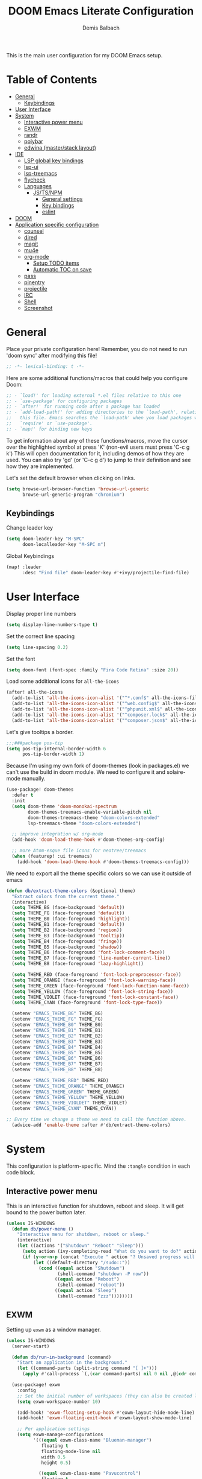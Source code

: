 #+TITLE:    DOOM Emacs Literate Configuration
#+AUTHOR:   Demis Balbach
#+EMAIL:    db@minikn.xyz
#+LANGUAGE: en

This is the main user configuration for my DOOM Emacs setup.

* Table of Contents
:PROPERTIES:
:TOC:      :include all :ignore this
:END:
:CONTENTS:
- [[#general][General]]
  - [[#keybindings][Keybindings]]
- [[#user-interface][User Interface]]
- [[#system][System]]
  - [[#interactive-power-menu][Interactive power menu]]
  - [[#exwm][EXWM]]
  - [[#randr][randr]]
  - [[#polybar][polybar]]
  - [[#edwina-masterstack-layout][edwina (master/stack layout)]]
- [[#ide][IDE]]
  - [[#lsp-global-key-bindings][LSP global key bindings]]
  - [[#lsp-ui][lsp-ui]]
  - [[#lsp-treemacs][lsp-treemacs]]
  - [[#flycheck][flycheck]]
  - [[#languages][Languages]]
    - [[#jstsnpm][JS/TS/NPM]]
      - [[#general-settings][General settings]]
      - [[#key-bindings][Key bindings]]
      - [[#eslint][eslint]]
- [[#doom][DOOM]]
- [[#application-specific-configuration][Application specific configuration]]
  - [[#counsel][counsel]]
  - [[#dired][dired]]
  - [[#magit][magit]]
  - [[#mu4e][mu4e]]
  - [[#org-mode][org-mode]]
    - [[#setup-todo-items][Setup TODO items]]
    - [[#automatic-toc-on-save][Automatic TOC on save]]
  - [[#pass][pass]]
  - [[#pinentry][pinentry]]
  - [[#projectile][projectile]]
  - [[#irc][IRC]]
  - [[#shell][Shell]]
  - [[#screenshot][Screenshot]]
:END:

* General
Place your private configuration here! Remember, you do not need to run 'doom
sync' after modifying this file!
#+BEGIN_SRC emacs-lisp
;; -*- lexical-binding: t -*-
#+END_SRC

Here are some additional functions/macros that could help you configure Doom:
#+begin_src emacs-lisp
;; - `load!' for loading external *.el files relative to this one
;; - `use-package' for configuring packages
;; - `after!' for running code after a package has loaded
;; - `add-load-path!' for adding directories to the `load-path', relative to
;;   this file. Emacs searches the `load-path' when you load packages with
;;   `require' or `use-package'.
;; - `map!' for binding new keys
#+end_src

To get information about any of these functions/macros, move the cursor over
the highlighted symbol at press 'K' (non-evil users must press 'C-c g k')
This will open documentation for it, including demos of how they are used.
You can also try 'gd' (or 'C-c g d') to jump to their definition and see how
they are implemented.

Let's set the default browser when clicking on links.
#+begin_src emacs-lisp
(setq browse-url-browser-function 'browse-url-generic
      browse-url-generic-program "chromium")
#+end_src

** Keybindings
Change leader key
#+begin_src emacs-lisp
(setq doom-leader-key "M-SPC"
      doom-localleader-key "M-SPC m")
#+end_src

Global Keybindings
#+begin_src emacs-lisp
(map! :leader
      :desc "Find file" doom-leader-key #'+ivy/projectile-find-file)
#+end_src

* User Interface
Display proper line numbers
#+begin_src emacs-lisp
(setq display-line-numbers-type t)
#+end_src

Set the correct line spacing
#+begin_src emacs-lisp
(setq line-spacing 0.2)
#+end_src

Set the font
#+begin_src emacs-lisp
(setq doom-font (font-spec :family "Fira Code Retina" :size 20))
#+end_src

Load some additional icons for =all-the-icons=
#+begin_src emacs-lisp
(after! all-the-icons
  (add-to-list 'all-the-icons-icon-alist '("^*.conf$" all-the-icons-fileicon "config" :face all-the-icons-yellow))
  (add-to-list 'all-the-icons-icon-alist '("^web.config$" all-the-icons-fileicon "config" :face all-the-icons-green))
  (add-to-list 'all-the-icons-icon-alist '("^phpunit.xml$" all-the-icons-fileicon "phpunit" :face all-the-icons-blue))
  (add-to-list 'all-the-icons-icon-alist '("^composer.lock$" all-the-icons-fileicon "composer" :face all-the-icons-yellow))
  (add-to-list 'all-the-icons-icon-alist '("^composer.json$" all-the-icons-fileicon "composer" :face all-the-icons-yellow)))
#+end_src

Let's give tooltips a border.
#+begin_src emacs-lisp
;;;###package pos-tip
(setq pos-tip-internal-border-width 6
      pos-tip-border-width 1)
#+end_src


Because I'm using my own fork of doom-themes (look in packages.el) we can't use the build in doom module.
We need to configure it and solaire-mode manually.
#+begin_src emacs-lisp
(use-package! doom-themes
  :defer t
  :init
  (setq doom-theme 'doom-monokai-spectrum
        doom-themes-treemacs-enable-variable-pitch nil
        doom-themes-treemacs-theme "doom-colors-extended"
        lsp-treemacs-theme "doom-colors-extended")

  ;; improve integration w/ org-mode
  (add-hook 'doom-load-theme-hook #'doom-themes-org-config)

  ;; more Atom-esque file icons for neotree/treemacs
  (when (featurep! :ui treemacs)
    (add-hook 'doom-load-theme-hook #'doom-themes-treemacs-config)))
#+end_src

We need to export all the theme specific colors so we can use it outside of emacs
#+begin_src emacs-lisp
(defun db/extract-theme-colors (&optional theme)
  "Extract colors from the current theme."
  (interactive)
  (setq THEME_BG (face-background 'default))
  (setq THEME_FG (face-foreground 'default))
  (setq THEME_B0 (face-foreground 'highlight))
  (setq THEME_B1 (face-foreground 'default))
  (setq THEME_B2 (face-background 'region))
  (setq THEME_B3 (face-background 'tooltip))
  (setq THEME_B4 (face-foreground 'fringe))
  (setq THEME_B5 (face-background 'shadow))
  (setq THEME_B6 (face-foreground 'font-lock-comment-face))
  (setq THEME_B7 (face-foreground 'line-number-current-line))
  (setq THEME_B8 (face-foreground 'lazy-highlight))

  (setq THEME_RED (face-foreground 'font-lock-preprocessor-face))
  (setq THEME_ORANGE (face-foreground 'font-lock-warning-face))
  (setq THEME_GREEN (face-foreground 'font-lock-function-name-face))
  (setq THEME_YELLOW (face-foreground 'font-lock-string-face))
  (setq THEME_VIOLET (face-foreground 'font-lock-constant-face))
  (setq THEME_CYAN (face-foreground 'font-lock-type-face))

  (setenv "EMACS_THEME_BG" THEME_BG)
  (setenv "EMACS_THEME_FG" THEME_FG)
  (setenv "EMACS_THEME_B0" THEME_B0)
  (setenv "EMACS_THEME_B1" THEME_B1)
  (setenv "EMACS_THEME_B2" THEME_B2)
  (setenv "EMACS_THEME_B3" THEME_B3)
  (setenv "EMACS_THEME_B4" THEME_B4)
  (setenv "EMACS_THEME_B5" THEME_B5)
  (setenv "EMACS_THEME_B6" THEME_B6)
  (setenv "EMACS_THEME_B7" THEME_B7)
  (setenv "EMACS_THEME_B8" THEME_B8)

  (setenv "EMACS_THEME_RED" THEME_RED)
  (setenv "EMACS_THEME_ORANGE" THEME_ORANGE)
  (setenv "EMACS_THEME_GREEN" THEME_GREEN)
  (setenv "EMACS_THEME_YELLOW" THEME_YELLOW)
  (setenv "EMACS_THEME_VIOLDET" THEME_VIOLET)
  (setenv "EMACS_THEME_CYAN" THEME_CYAN))

;; Every time we change a theme we need to call the function above.
  (advice-add 'enable-theme :after #'db/extract-theme-colors)
#+end_src

* System
This configuration is platform-specific. Mind the ~:tangle~ condition in each code block.

** Interactive power menu
This is an interactive function for shutdown, reboot and sleep. It will get bound to
the power button later.
#+begin_src emacs-lisp
(unless IS-WINDOWS
  (defun db/power-menu ()
    "Interactive menu for shutdown, reboot or sleep."
    (interactive)
    (let ((actions '("Shutdown" "Reboot" "Sleep")))
      (setq action (ivy-completing-read "What do you want to do?" actions ))
      (if (y-or-n-p (concat "Execute " action "? Unsaved progress will be lost. "))
          (let ((default-directory "/sudo::"))
            (cond ((equal action "Shutdown")
                   (shell-command "shutdown -P now"))
                  ((equal action "Reboot")
                   (shell-command "reboot"))
                  ((equal action "Sleep")
                   (shell-command "zzz"))))))))
#+end_src

** EXWM
Setting up ~exwm~ as a window manager.
#+begin_src emacs-lisp
(unless IS-WINDOWS
  (server-start)

  (defun db/run-in-background (command)
    "Start an application in the background."
    (let ((command-parts (split-string command "[ ]+")))
      (apply #'call-process `(,(car command-parts) nil 0 nil ,@(cdr command-parts)))))

  (use-package! exwm
    :config
    ;; Set the initial number of workspaces (they can also be created later).
    (setq exwm-workspace-number 10)

    (add-hook! 'exwm-floating-setup-hook #'exwm-layout-hide-mode-line)
    (add-hook! 'exwm-floating-exit-hook #'exwm-layout-show-mode-line)

    ;; Per application settings
    (setq exwm-manage-configurations
          '(((equal exwm-class-name "Blueman-manager")
             floating t
             floating-mode-line nil
             width 0.5
             height 0.5)

            ((equal exwm-class-name "Pavucontrol")
             floating t
             floating-mode-line nil
             width 0.5
             height 0.5)

            ((equal exwm-class-name "Android Studio Setup Wizard")
             floating t
             floating-mode-line nil
             width 0.5
             char-mode t)

            ((equal exwm-class-name "qutebrowser")
             workspace 0
             char-mode t)

            ((equal exwm-class-name "Steam") workspace 6)
            ((equal exwm-class-name "discord") workspace 5)
            (t char-mode t)))

    ;; When EXWM starts up, do some extra confifuration
    (add-hook 'exwm-init-hook
              (lambda ()
                ;; Start polybar
                (db/start-panel)

                ;; Launch apps that will run in the background
                (db/run-in-background "pasystray")
                (db/run-in-background "blueman-applet")))

    ;; Use class names for all windows except Java and GIMP
    (add-hook 'exwm-update-class-hook
              (lambda ()
                (unless (or (string-prefix-p "sun-awt-X11-" exwm-instance-name)
                            (string= "gimp" exwm-instance-name))
                  (exwm-workspace-rename-buffer exwm-class-name))))
    (add-hook 'exwm-update-title-hook
              (lambda ()
                (when (or (not exwm-instance-name)
                          (string-prefix-p "sun-awt-X11-" exwm-instance-name)
                          (string= "gimp" exwm-instance-name))
                  (exwm-workspace-rename-buffer exwm-title))))

    ;; Disable the default key map
    (define-key exwm-mode-map (kbd "C-c") nil)

    ;; Global key bindings
    (setq exwm-input-global-keys
          `(
            ;; Bind "s-0 -> s-9" to workspaces.
            ([?\s-1] . (lambda () (interactive) (exwm-workspace-switch 0)))
            ([?\s-2] . (lambda () (interactive) (exwm-workspace-switch 1)))
            ([?\s-3] . (lambda () (interactive) (exwm-workspace-switch 2)))
            ([?\s-4] . (lambda () (interactive) (exwm-workspace-switch 3)))
            ([?\s-5] . (lambda () (interactive) (exwm-workspace-switch 4)))
            ([?\s-6] . (lambda () (interactive) (exwm-workspace-switch 5)))
            ([?\s-7] . (lambda () (interactive) (exwm-workspace-switch 6)))
            ([?\s-8] . (lambda () (interactive) (exwm-workspace-switch 7)))
            ([?\s-9] . (lambda () (interactive) (exwm-workspace-switch 8)))
            ([?\s-0] . (lambda () (interactive) (exwm-workspace-switch 9)))

            ;; NOT NEEDED IN MASTER/STACK LAYOUT
            ;; Move focus between windows (vim and arrow keys)
            ;; ([s-left] . windmove-left)
            ;; ([?\s-h]  . windmove-left)
            ;; ([s-right] . windmove-right)
            ;; ([?\s-l]   . windmove-right)
            ;; ([s-up] . windmove-up)
            ;; ([?\s-k] . windmove-up)
            ;; ([s-down] . windmove-down)
            ;; ([?\s-j] . windmove-down)

            ;; ;; Move windows
            ;; ([M-s-left] . windmove-swap-states-left)
            ;; ([M-s-right] . windmove-swap-states-right)
            ;; ([M-s-up] . windmove-swap-states-up)
            ;; ([M-s-down] . windmove-swap-states-down)

            ([?\s-&] . (lambda (command)
		         (interactive (list (read-shell-command "$ ")))
		         (start-process-shell-command command nil command)))

            ;; Master/Stack layout
          ;;; Arrange the windows if needed
            ([?\s-a] . edwina-arrange)

          ;;; Create a new window
            ([?\s-w] . edwina-clone-window)

          ;;; delete the current window
            ([?\s-d] . edwina-delete-window)

          ;;; Move down the hierarchy
            ([?\s-e] . edwina-select-next-window) ;; move focus
            ([?\s-E] . edwina-swap-next-window) ;; move window

          ;;; Move down the hierarchy
            ([?\s-q] . edwina-select-previous-window) ;; move focus
            ([?\s-Q] . edwina-swap-previous-window) ;; move window

          ;;; Swap current window with master
            ([?\s-s] . edwina-zoom)

            ;; Launch applications
            ([?\s- ] . counsel-linux-app)

            ;; Launch terminal
            ([s-return] . +vterm/here)

            ;; Enter passwords
            ([?\s-p] . ivy-pass)

            ;; char/line-mode stuff
            ([?\s-i] . exwm-input-release-keyboard)

          ;;; Enter line mode and redirect input to emacs
            ([?\s-n] . (lambda () (interactive)
                         (exwm-reset)
                         (setq exwm-input-line-mode-passthrough t)))

          ;;; Only enter line mode
            ([?\s-N] . (lambda () (interactive)
                         (exwm-reset)
                         (setq exwm-input-line-mode-passthrough nil)))

          ;;; Kill a window
            ([?\s-D] . (lambda () (interactive)
                         (kill-buffer (current-buffer))))

            ;; full-screen / floating
            ([?\s-f] . exwm-layout-toggle-fullscreen)
            ([?\s-F] . exwm-floating-toggle-floating)

            ;; mode-line / move window
            ([?\s-m] . exwm-layout-toggle-mode-line)
            ([?\s-M] . exwm-workspace-move-window)

            ;; Media keys
            ([XF86PowerOff] . db/power-menu)
            ([XF86Sleep]    . db/power-menu)
            ))

    ;; Set s-c and s-v to C-s and C-v in X application
    (setq exwm-input-simulation-keys
          '(([?\s-c] . [C-c])
            ([\?s-v] . [C-v])))

    ;; Enable EXWM
    (exwm-enable)))
#+end_src

** randr
We need to configure ~randr~ for multiple monitor support.
#+begin_src emacs-lisp
(unless IS-WINDOWS
  (require 'exwm-randr)

  (setq exwm-randr-workspace-monitor-plist
        '(0 "DP-0"
            1 "DP-0"
            2 "HDMI-0"
            3 "HDMI-0"
            4 "HDMI-0"
            5 "DP-0"
            6 "DP-0"
            7 "HDMI-0"))

  (add-hook 'exwm-randr-screen-change-hook
            (lambda ()
              (start-process-shell-command
               "xrandr" nil "xrandr --output DP-0 --left-of HDMI-0 --auto")))

  (exwm-randr-enable))
#+end_src

** polybar
~polybar~ needs some configuration to show the current exwm workspace correctly.
#+begin_src emacs-lisp
(unless IS-WINDOWS
  (defvar db/polybar-left-process nil
    "Holds the process of the running Polybar (left) instance, if any")

  (defvar db/polybar-right-process nil
    "Holds the process of the running Polybar (right) instance, if any")

  (defun db/kill-panel ()
    "Kill the polybar panel"
    (interactive)
    (when (or db/polybar-left-process db/polybar-right-process)
      (ignore-errors
        (kill-process db/polybar-left-process)
        (kill-process db/polybar-right-process)))
    (setq db/polybar-left-process nil)
    (setq db/polybar-right-process nil))

  (defun db/start-panel (&optional theme)
    "Start the polybar panel"
    (interactive)
    (db/kill-panel)
    (setq db/polybar-left-process (start-process-shell-command "polybar" "*polybar*" "polybar -c=/home/db/.config/polybar/bar-left.ini left"))
    (setq db/polybar-right-process (start-process-shell-command "polybar" "*polybar*" "polybar -c=/home/db/.config/polybar/bar-right.ini right")))

  (setq WORKSPACE_1 ""
        WORKSPACE_2 ""
        WORKSPACE_3 ""
        WORKSPACE_4 ""
        WORKSPACE_5 ""
        WORKSPACE_6 ""
        WORKSPACE_7 "")

  ;; Setting workspaces for polybar
  (defun dw/polybar-exwm-workspace ()
    "Send the correct string to polybar for the currently selected workspace."
    (pcase exwm-workspace-current-index
      (0 (concat "%{F" THEME_YELLOW "}" WORKSPACE_1 " WWW%{F-}   %{F" THEME_B6 "}" WORKSPACE_2 "%{F-} TERM   %{F" THEME_B6 "}" WORKSPACE_3 "%{F-} CODE   %{F" THEME_B6 "}" WORKSPACE_4 "%{F-} AGENDA   %{F" THEME_B6 "}" WORKSPACE_5 "%{F-} MUSIC   %{F" THEME_B6 "}" WORKSPACE_6 "%{F-} CHAT   %{F" THEME_B6 "}" WORKSPACE_7 "%{F-} GAMES"))
      (1 (concat "%{F" THEME_B6 "}" WORKSPACE_1 "%{F-} WWW   %{F" THEME_YELLOW "}" WORKSPACE_2 " TERM%{F-}   %{F" THEME_B6 "}" WORKSPACE_3 "%{F-} CODE   %{F" THEME_B6 "}" WORKSPACE_4 "%{F-} AGENDA   %{F" THEME_B6 "}" WORKSPACE_5 "%{F-} MUSIC   %{F" THEME_B6 "}" WORKSPACE_6 "%{F-} CHAT   %{F" THEME_B6 "}" WORKSPACE_7 "%{F-} GAMES"))
      (2 (concat "%{F" THEME_B6 "}" WORKSPACE_1 "%{F-} WWW   %{F" THEME_B6 "}" WORKSPACE_2 "%{F-} TERM   %{F" THEME_YELLOW "}" WORKSPACE_3 " CODE%{F-}   %{F" THEME_B6 "}" WORKSPACE_4 "%{F-} AGENDA   %{F" THEME_B6 "}" WORKSPACE_5 "%{F-} MUSIC   %{F" THEME_B6 "}" WORKSPACE_6 "%{F-} CHAT   %{F" THEME_B6 "}" WORKSPACE_7 "%{F-} GAMES"))
      (3 (concat "%{F" THEME_B6 "}" WORKSPACE_1 "%{F-} WWW   %{F" THEME_B6 "}" WORKSPACE_2 "%{F-} TERM   %{F" THEME_B6 "}" WORKSPACE_3 "%{F-} CODE   %{F" THEME_YELLOW "}" WORKSPACE_4 " AGENDA%{F-}   %{F" THEME_B6 "}" WORKSPACE_5 "%{F-} MUSIC   %{F" THEME_B6 "}" WORKSPACE_6 "%{F-} CHAT   %{F" THEME_B6 "}" WORKSPACE_7 "%{F-} GAMES"))
      (4 (concat "%{F" THEME_B6 "}" WORKSPACE_1 "%{F-} WWW   %{F" THEME_B6 "}" WORKSPACE_2 "%{F-} TERM   %{F" THEME_B6 "}" WORKSPACE_3 "%{F-} CODE   %{F" THEME_B6 "}" WORKSPACE_4 "%{F-} AGENDA   %{F" THEME_YELLOW "}" WORKSPACE_5 " MUSIC%{F-}   %{F" THEME_B6 "}" WORKSPACE_6 "%{F-} CHAT   %{F" THEME_B6 "}" WORKSPACE_7 "%{F-} GAMES"))
      (5 (concat "%{F" THEME_B6 "}" WORKSPACE_1 "%{F-} WWW   %{F" THEME_B6 "}" WORKSPACE_2 "%{F-} TERM   %{F" THEME_B6 "}" WORKSPACE_3 "%{F-} CODE   %{F" THEME_B6 "}" WORKSPACE_4 "%{F-} AGENDA   %{F" THEME_B6 "}" WORKSPACE_5 "%{F-} MUSIC   %{F" THEME_YELLOW "}" WORKSPACE_6 " CHAT%{F-}   %{F" THEME_B6 "}" WORKSPACE_7 "%{F-} GAMES"))
      (6 (concat "%{F" THEME_B6 "}" WORKSPACE_1 "%{F-} WWW   %{F" THEME_B6 "}" WORKSPACE_2 "%{F-} TERM   %{F" THEME_B6 "}" WORKSPACE_3 "%{F-} CODE   %{F" THEME_B6 "}" WORKSPACE_4 "%{F-} AGENDA   %{F" THEME_B6 "}" WORKSPACE_5 "%{F-} MUSIC   %{F" THEME_B6 "}" WORKSPACE_6 "%{F-} CHAT   %{F" THEME_YELLOW "}" WORKSPACE_7 " GAMES%{F-}"))))

  (defun dw/send-polybar-hook (name number)
    "Hook for polybar to update workspaces"
    (start-process-shell-command "polybar-msg" nil (format "polybar-msg hook %s %s" name number)))

  (defun dw/update-polybar-exwm ()
    "Tell polybar to update the workspaces"
    (dw/send-polybar-hook "exwm" 1))

  ;; Send the hook every time a workspace changes.
  (add-hook 'exwm-workspace-switch-hook #'dw/update-polybar-exwm))
#+end_src

Reload ~polybar~ if the theme changes.
#+begin_src emacs-lisp
(unless IS-WINDOWS
  (advice-add 'enable-theme :after #'db/start-panel))
#+end_src

** edwina (master/stack layout)
Set up window manager with ~edwina~ for a master/stack layout.
#+begin_src emacs-lisp
(use-package! edwina
  :config
  (setq display-buffer-base-action '(display-buffer-below-selected))
  (edwina-mode 1))
#+end_src

* IDE
General settings for ~lsp-mode~
#+begin_src emacs-lisp
(after! lsp-mode
  (setq lsp-auto-guess-root nil
        lsp-file-watch-threshold 10000))
#+end_src

** LSP global key bindings
#+begin_src emacs-lisp
(map! (:after lsp-mode :map lsp-mode-map "<M-return>" 'lsp-execute-code-action)
      :leader
      :desc "Show documentation"                "c K"   'lsp-ui-doc-show
      :desc "Toggle Symbols"                    "c S"   #'db/lsp-treemacs-symbols-toggle)
#+end_src

** ~lsp-ui~
#+begin_src emacs-lisp
(after! lsp-ui
  (setq lsp-ui-peek-list-width 100
        lsp-ui-peek-fontify 'always
        lsp-ui-doc-position 'top
        lsp-ui-doc-alignment 'window
        lsp-ui-doc-max-height 30
        lsp-ui-doc-max-width 90
        lsp-ui-doc-border "white"
        lsp-ui-imenu-enable nil))
#+end_src

** ~lsp-treemacs~
Initial configuration for ~treemacs~
#+begin_src emacs-lisp
(after! treemacs
  (treemacs-follow-mode t)
  (treemacs-filewatch-mode t)
  (setq treemacs-show-hidden-files t
        treemacs-follow-after-init t
        treemacs-silent-filewatch t
        treemacs-silent-refresh t
        treemacs-recenter-after-file-follow 'always))
#+end_src

Configuration for ~lsp-treemacs~
#+begin_src emacs-lisp
(with-eval-after-load 'lsp-treemacs
  (setq lsp-treemacs-symbols-position-params
        `((side . right)
          (slot . 1)
          (window-width . ,treemacs-width))))
#+end_src

Let's toggle the symbols sidebar with a function
#+begin_src emacs-lisp
(defun db/lsp-treemacs-symbols-toggle ()
  "Toggle the lsp-treemacs-symbols buffer."
  (interactive)
  (if (get-buffer "*LSP Symbols List*")
      (kill-buffer "*LSP Symbols List*")
    (progn (lsp-treemacs-symbols)
           (other-window -1))))
#+end_src

** ~flycheck~
Configure the styling for on the fly error reporting with ~flycheck~
#+begin_src emacs-lisp
(after! flycheck
  (custom-set-faces!
    `(flycheck-error :underline ,THEME_RED :background ,THEME_BG)
    `(flycheck-warning :underline ,THEME_ORANGE :background ,THEME_BG)
    `(flycheck-info :underline ,THEME_YELLOW :background ,THEME_BG)))
#+end_src

** Languages
*** JS/TS/NPM
This includes configuration for frontend web development. Namely =npm=, =typescript=, =javascript=.
**** General settings
Filter diagnostics coming from =typescript-language-server= in favor of =eslint= diagnostics
#+begin_src emacs-lisp
(with-eval-after-load 'lsp-mode
  (lsp-defun db/filter-typescript ((params &as &PublishDiagnosticsParams :diagnostics)
                                   _workspace)
             (lsp:set-publish-diagnostics-params-diagnostics
              params
              (or (seq-filter (-lambda ((&Diagnostic :source? :severity?))
                                (and (not (string= "typescript" source?))
                                     (< severity? lsp/diagnostic-severity-information)))
                              diagnostics)
                  []))
             params)
  (setq lsp-diagnostic-filter 'db/filter-typescript))
#+end_src

**** Key bindings
Map =M-C-P= to =lsp-eslint-fix-all= in all typescript buffers.
#+begin_src emacs-lisp
(map! :map (typescript-mode-map typescript-tsx-mode-map)
      :desc "Apply fixes"               "M-C-P" #'lsp-eslint-fix-all)
#+end_src

Map all the localleader key bindings for js and ts buffers.
#+begin_src emacs-lisp
(map! :localleader
      ;; NPM
      (:after npm-mode :map npm-mode-keymap "n" nil)
      (:map (js2-mode-map typescript-mode-map typescript-tsx-mode-map json-mode-map)
       :prefix ("n" . "npm")
       :desc "Install (--save)"         "s"     #'npm-mode-npm-install-save
       :desc "Install package"          "i"     #'npm-mode-npm-install
       :desc "Run task"                 "r"     #'npm-mode-npm-run
       :desc "Initialize project"       "I"     #'npm-mode-npm-init
       :desc "List packages"            "l"     #'npm-mode-npm-list
       :desc "Uninstall package"        "u"     #'npm-mode-npm-uninstall
       :desc "Remove node_modules"      "c"     #'npm-mode-npm-clean
       :desc "Visit package.json"       "p"     #'npm-mode-visit-project-file
       :desc "Install (--save-dev)"     "d"     #'npm-mode-npm-install-save-dev)

      ;; web-mode
      (:after web-mode :map (web-mode-map rjsx-mode-map)
       "i" nil
       "h" nil
       "a" nil
       "t" nil
       "b" nil
       "d" nil
       "e" nil)
      (:map (web-mode-map typescript-tsx-mode-map rjsx-mode-map)
       :prefix ("a" . "Attribute")
       :desc "Next"                     "n"     #'web-mode-attribute-next
       :desc "Previous"                 "p"     #'web-mode-attribute-previous
       :desc "Select"                   "s"     #'web-mode-attribute-select
       :desc "Beginning"                "b"     #'web-mode-attribute-beginning
       :desc "End"                      "e"     #'web-mode-attribute-end
       :desc "Delete"                   "d"     #'web-mode-attribute-kill
       :desc "Insert"                   "i"     #'web-mode-attribute-insert
       :prefix ("t" . "Tag")
       :desc "Next"                     "n"     #'web-mode-tag-next
       :desc "Previous"                 "p"     #'web-mode-tag-previous
       :desc "Select"                   "s"     #'web-mode-tag-select
       :desc "Beginning"                "b"     #'web-mode-tag-beginning
       :desc "End"                      "e"     #'web-mode-tag-end
       :desc "Sort attributes"          "a"     #'web-mode-tag-attributes-sort
       :desc "Match tags"               "m"     #'web-mode-tag-match
       :prefix ("b" . "Block")
       :desc "Next"                     "n"     #'web-mode-block-next
       :desc "Previous"                 "p"     #'web-mode-block-previous
       :desc "Select"                   "s"     #'web-mode-block-select
       :desc "Beginning"                "b"     #'web-mode-block-beginning
       :desc "End"                      "e"     #'web-mode-block-end
       :desc "Delete"                   "d"     #'web-mode-block-kill
       :desc "Close"                    "c"     #'web-mode-block-close
       :prefix ("d" . "DOM")
       :desc "Show Errors"              "d"     #'web-mode-dom-errors-show
       :desc "Replace Apostrophes"      "a"     #'web-mode-dom-apostrophes-replace
       :desc "Encode Entities"          "e"     #'web-mode-dom-entities-encode
       :desc "Normalize"                "n"     #'web-mode-dom-normalize
       :desc "Replace Quotes"           "q"     #'web-mode-dom-quotes-replace
       :desc "Traverse"                 "t"     #'web-mode-dom-traverse
       :desc "XPath"                    "x"     #'web-mode-dom-xpath
       :prefix ("e" . "Element")
       :desc "Close"                    "/"     #'web-mode-element-close
       :desc "Select Content"           "a"     #'web-mode-element-content-select
       :desc "Beginning"                "b"     #'web-mode-element-beginning
       :desc "Clone"                    "c"     #'web-mode-element-clone
       :desc "Go to child"              "k"     #'web-mode-element-child
       :desc "End"                      "e"     #'web-mode-element-end
       :desc "Fold/Unfold children"     "f"     #'web-mode-element-children-fold-or-unfold
       :desc "Insert"                   "i"     #'web-mode-element-insert
       :desc "Delete"                   "d"     #'web-mode-element-kill
       :desc "Mute Blanks"              "m"     #'web-mode-element-mute-blanks
       :desc "Next"                     "n"     #'web-mode-element-next
       :desc "Previous"                 "p"     #'web-mode-element-previous
       :desc "Rename"                   "r"     #'web-mode-element-rename
       :desc "Select"                   "s"     #'web-mode-element-select
       :desc "Transpose"                "t"     #'web-mode-element-transpose
       :desc "Go to parent"             "u"     #'web-mode-element-parent
       :desc "Vanish"                   "v"     #'web-mode-element-vanish
       :desc "Wrap"                     "w"     #'web-mode-element-wrap
                ))
#+end_src

**** ~eslint~
 Install eslint
- Clone https://github.com/microsoft/vscode-eslint
- run ~npm install~
- run ~npm run compile~
- run ~npm install -g eslint~
See also: https://github.com/emacs-lsp/lsp-mode/wiki/LSP-ESlint-integration

* DOOM
When using ~SPC-b-B~, I want to see all buffers, not only workspace buffers.
#+begin_src emacs-lisp
(after! persp-mode
  (remove-hook 'persp-add-buffer-on-after-change-major-mode-filter-functions #'doom-unreal-buffer-p))
#+end_src

* Application specific configuration
** ~counsel~
When using ~counsel-linux-app~ as an app launcher, we only want to see the name and the comment for each application, not its full path.
#+begin_src emacs-lisp
(use-package! counsel
  :config
  (setq counsel-linux-app-format-function 'counsel-linux-app-format-function-name-only))
#+end_src
** ~dired~
Lets customize the output of ~ls~
#+begin_src emacs-lisp
(use-package! dired
  :custom ((dired-listing-switches "-laAh --group-directories-first")))
#+end_src

Use ~dired-single~ to only use one buffer for each dired process.
#+begin_src emacs-lisp
(use-package! dired-single)
#+end_src

We want icons next to folders and files in dired
#+begin_src emacs-lisp
(use-package! all-the-icons-dired
  :hook (dired-mode . all-the-icons-dired-mode))
#+end_src
** ~magit~
Set the default clone directory for magit
#+begin_src emacs-lisp
(setq magit-clone-default-directory (concat (getenv "GITDIR") "/"))
#+end_src
** ~mu4e~
Let's set up the main mail account.
#+begin_src emacs-lisp
(set-email-account! "db@minikn.xyz"
  '((mu4e-sent-folder       . "/db@minikn.xyz/Sent")
    (mu4e-drafts-folder     . "/db@minikn.xyz/Drafts")
    (mu4e-trash-folder      . "/db@minikn.xyz/Trash")
    (smtpmail-smtp-user     . "db@minikn.xyz")
    (smtpmail-smtp-server   . "smtp.mailbox.org")
    (smtpmail-smtp-service  . 587)
    (mu4e-compose-signature . "Mit freundlichen Grüßen / Best regards\nDemis Balbach"))
  t)
#+end_src

We need to specify the command for ~mu4e~ to sync our mail.
#+begin_src emacs-lisp
(after! mu4e
  (setq mu4e-get-mail-command (concat "mbsync -a -c " (getenv "XDG_CONFIG_HOME") "/isync/mbsyncrc")))
#+end_src

Finally, we need to specify the ~load-path~ so emacs finds the executable.
#+begin_src emacs-lisp
(add-to-list 'load-path "/usr/share/emacs/site-lisp/mu4e")
#+end_src

** ~org-mode~
*** Setup TODO items
#+begin_src emacs-lisp
(setq org-directory "~/org/"
      org-todo-keywords '((type "TODO(t)" "INPROGRESS(i)" "WAITING(w)" "|" "DONE(d)" "CANCELLED(c)"))
      org-todo-keyword-faces
      '(("TODO" :inherit 'font-lock-string-face :italic italic)
        ("DONE" :inherit 'font-lock-method-face))

      ;; Set files to scan for todos
      org-agenda-files (ignore-errors (directory-files +org-dir t "\\.org$" t)))
#+end_src

*** Automatic TOC on save
Let's automatically add missing sections to the TOC header on save with =org-make-toc=
#+begin_src emacs-lisp
(use-package org-make-toc
  :hook (org-mode . org-make-toc-mode))
#+end_src

** TODO ~pass~
Write functions
#+begin_src emacs-lisp
(defun db/pass-push ()
  "Push passwords to git"
  (interactive)
  (message "push"))

(defun db/pass-pull ()
  "Pull passwords to git"
  (interactive)
  (message "pull"))

(after! pass
  (define-key! pass-mode-map
    "p" #'db/pass-push
    "P" #'db/pass-pull))
#+end_src
** ~pinentry~
#+begin_src emacs-lisp
;; Enable loopback so that pinentry will pop up in emacs
(pinentry-start)

;; Start GPG agent with SSH support
(shell-command "gpg-connect-agent /bye")

;; Reload the GPG agent if pinentry hangs
(defun db/reload-gpg-agent ()
  "Reload the GPG agent."
  (interactive)
  (shell-command "gpgconf --kill gpg-agent")
  (message "Reloaded the GPG agent"))

;; Add keybinding to reload GPG agent
(map! :leader
      :desc "Reload GPG agent" "g a" #'db/reload-gpg-agent)
#+end_src

** ~projectile~
#+begin_src emacs-lisp
(after! projectile
  (setq projectile-track-known-projects-automatically nil))
#+end_src
** TODO IRC
Auth is not working for some reason.
#+begin_src emacs-lisp
(setq circe-network-options
      `(("Freenode"
         :use-tls t
         :port 6697
         :nick "minikN"
         :host "chat.freenode.net"
         :channels ("#nyxt" "#emacs" "#voidlinux")
         :sasl-username ,(+pass-get-user "IRC/freenode.net")
         :sasl-password (lambda (&rest _) (+pass-get-secret "IRC/freenode.net")))))
#+end_src
** KILL Shell
#+begin_src emacs-lisp
;; Set default shell
;; (defadvice ansi-term (before force-bash)
;;   (interactive (list "/bin/zsh")))
;; (ad-activate 'ansi-term)

;; ;; Key binding for launching a shell buffer
;; (global-set-key (kbd "<s-return>") 'ansi-term)
#+end_src
** Screenshot
Some utility functions to take screenshots and upload them to imgur.

#+begin_src emacs-lisp
(defun db/screenshot (ext tmp-dir tmp-name)
  "Interactive menu for screenshots. Requires main, xsel, xclip and curl to be installed."
  (interactive)
  (let* ((actions '("Section" "Whole Screen"))
        (targets '("Imgur" "Clipboard" "Locally"))
        (tmp-file (concat tmp-dir tmp-name "." ext)))

    (setq action (completing-read "Take screenshot of ..." actions )
          target (completing-read "Save screenshot ..." targets ))
    (setq result (db/screenshot-return-cmd action target tmp-file ext))
    (sit-for 0)
    (call-process-shell-command (nth 1 result) nil nil nil)
    (cond ((equal target "Locally")
           (message (concat "Image saved to: " (nth 0 result))))
          ((equal target "Imgur")
           (message "Image uploaded to Imgur. URL saved to the clipboard."))
          ((equal target "Clipboard")
           (message "Image saved to the clipboard.")))))

(defun db/screenshot-return-cmd (source target tmp-file ext)
  "Build the command to be executed for taking screenshots."
  (let ((cmd ""))
    (cond ((equal source "Section")
           (cond ((equal target "Locally")
                  (print "section local")
                  (setq tmp-file (concat (read-directory-name "Select directory: " "~/") (read-string "File name (Without extension): ") "." ext))
                  (setq cmd (concat "maim -u -s " tmp-file)))
                 ((equal target "Imgur")
                  (setq cmd (concat "maim -u -s " tmp-file "; imgur " tmp-file " | xclip -selection clipboard")))
                 ((equal target "Clipboard")
                  (setq cmd (concat "maim -u -s | xclip -selection clipboard -t image/png")))))
          ((equal source "Whole Screen")
           (cond ((equal target "Locally")
                  (setq tmp-file (concat (read-directory-name "Select directory: " "~/") (read-string "File name (Without extension): ") "." ext))
                  (setq cmd (concat "maim -u " tmp-file)))
                 ((equal target "Imgur")
                  (setq cmd (concat "maim -u " tmp-file "; imgur " tmp-file " | xclip -selection clipboard")))
                 ((equal target "Clipboard")
                  (setq cmd (concat "maim -u | xclip -selection clipboard -t image/png"))))))
    (list tmp-file cmd)))

(global-set-key [print] (lambda () (interactive) (db/screenshot "png" "/tmp/" "screenshot")))
#+end_src
